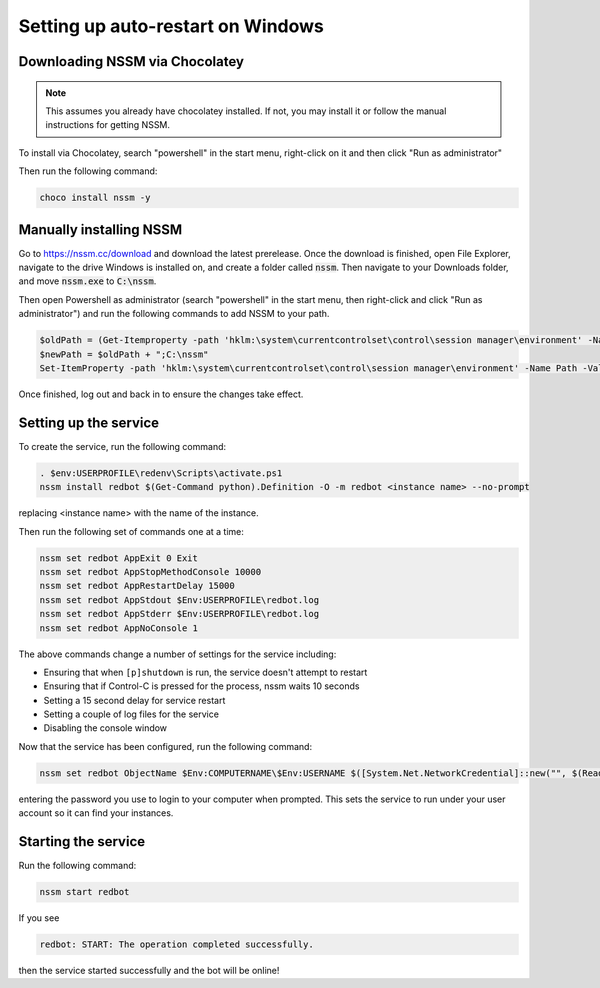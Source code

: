 .. windows service guide

==================================
Setting up auto-restart on Windows
==================================

-------------------------------
Downloading NSSM via Chocolatey
-------------------------------

.. note:: This assumes you already have chocolatey installed. 
          If not, you may install it or follow the manual instructions for getting NSSM.

To install via Chocolatey, search "powershell" in the start menu,
right-click on it and then click "Run as administrator"

Then run the following command:

.. code-block:: none

    choco install nssm -y

------------------------
Manually installing NSSM
------------------------

Go to `<https://nssm.cc/download>`_ and download the latest prerelease. Once the download
is finished, open File Explorer, navigate to the drive Windows is installed on, and 
create a folder called :code:`nssm`. Then navigate to your Downloads folder, and move 
:code:`nssm.exe` to :code:`C:\nssm`.

Then open Powershell as administrator (search "powershell" in the start menu, then right-click and 
click "Run as administrator") and run the following commands to add NSSM to your path.

.. code-block:: none

    $oldPath = (Get-Itemproperty -path 'hklm:\system\currentcontrolset\control\session manager\environment' -Name Path).Path
    $newPath = $oldPath + ";C:\nssm"
    Set-ItemProperty -path 'hklm:\system\currentcontrolset\control\session manager\environment' -Name Path -Value $newPath

Once finished, log out and back in to ensure the changes take effect.

----------------------
Setting up the service
----------------------

To create the service, run the following command:

.. code-block:: none

    . $env:USERPROFILE\redenv\Scripts\activate.ps1
    nssm install redbot $(Get-Command python).Definition -O -m redbot <instance name> --no-prompt

replacing <instance name> with the name of the instance.

Then run the following set of commands one at a time:

.. code-block:: none

    nssm set redbot AppExit 0 Exit
    nssm set redbot AppStopMethodConsole 10000
    nssm set redbot AppRestartDelay 15000
    nssm set redbot AppStdout $Env:USERPROFILE\redbot.log
    nssm set redbot AppStderr $Env:USERPROFILE\redbot.log
    nssm set redbot AppNoConsole 1

The above commands change a number of settings for the service including:

- Ensuring that when ``[p]shutdown`` is run, the service doesn't attempt to restart

- Ensuring that if Control-C is pressed for the process, nssm waits 10 seconds

- Setting a 15 second delay for service restart

- Setting a couple of log files for the service

- Disabling the console window

Now that the service has been configured, run the following command:

.. code-block:: none

    nssm set redbot ObjectName $Env:COMPUTERNAME\$Env:USERNAME $([System.Net.NetworkCredential]::new("", $(Read-Host -AsSecureString "Password")).Password)

entering the password you use to login to your computer when prompted. This
sets the service to run under your user account so it can find your instances.

--------------------
Starting the service
--------------------

Run the following command:

.. code-block:: none

    nssm start redbot

If you see 

.. code-block:: none

    redbot: START: The operation completed successfully.

then the service started successfully and the bot will be online!
